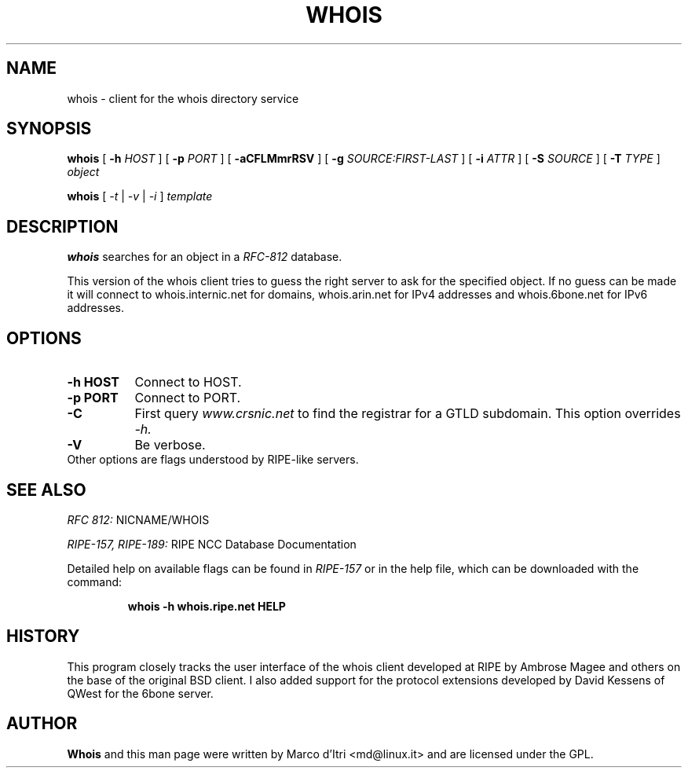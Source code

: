 .TH WHOIS 1 "8 October 1999" "Marco d'Itri" "Debian GNU/Linux"
.SH NAME
whois \- client for the whois directory service
.SH SYNOPSIS
.B whois
[
.BR \-h
.I HOST
] [
.BR \-p
.I PORT
] [
.BR -aCFLMmrRSV
] [
.BR \-g
.I SOURCE:FIRST-LAST
] [
.BR \-i
.I ATTR
] [
.BR \-S
.I SOURCE
] [
.BR \-T
.I TYPE
]
.I object

.B whois
[
.I -t
|
.I -v
|
.I -i
]
.I template
.PP
.SH DESCRIPTION
.B whois
searches for an object in a
.I RFC-812
database.

This version of the whois client tries to guess the right server to
ask for the specified object. If no guess can be made it will connect
to whois.internic.net for domains, whois.arin.net for IPv4 addresses
and whois.6bone.net for IPv6 addresses.
.PP
.SH OPTIONS
.TP 8
.B \-h HOST
Connect to HOST.
.TP 8
.B \-p PORT
Connect to PORT.
.TP 8
.B \-C
First query
.I www.crsnic.net
to find the registrar for a GTLD subdomain. This option overrides
.I \-h.
.TP 8
.B \-V
Be verbose.
.TP 8
Other options are flags understood by RIPE-like servers.
.SH "SEE ALSO"
.I RFC 812:
NICNAME/WHOIS
.PP
.I RIPE-157, RIPE-189:
RIPE NCC Database Documentation
.PP
Detailed help on available flags can be found in
.I RIPE-157
or in the help file, which can be downloaded with the command:
.IP
.B whois -h whois.ripe.net HELP
.SH HISTORY
This program closely tracks the user interface of the whois client
developed at RIPE by Ambrose Magee and others on the base of the
original BSD client.
I also added support for the protocol extensions developed by David
Kessens of QWest for the 6bone server.
.SH AUTHOR
.B Whois
and this man page were written by Marco d'Itri <md@linux.it>
and are licensed under the GPL.

